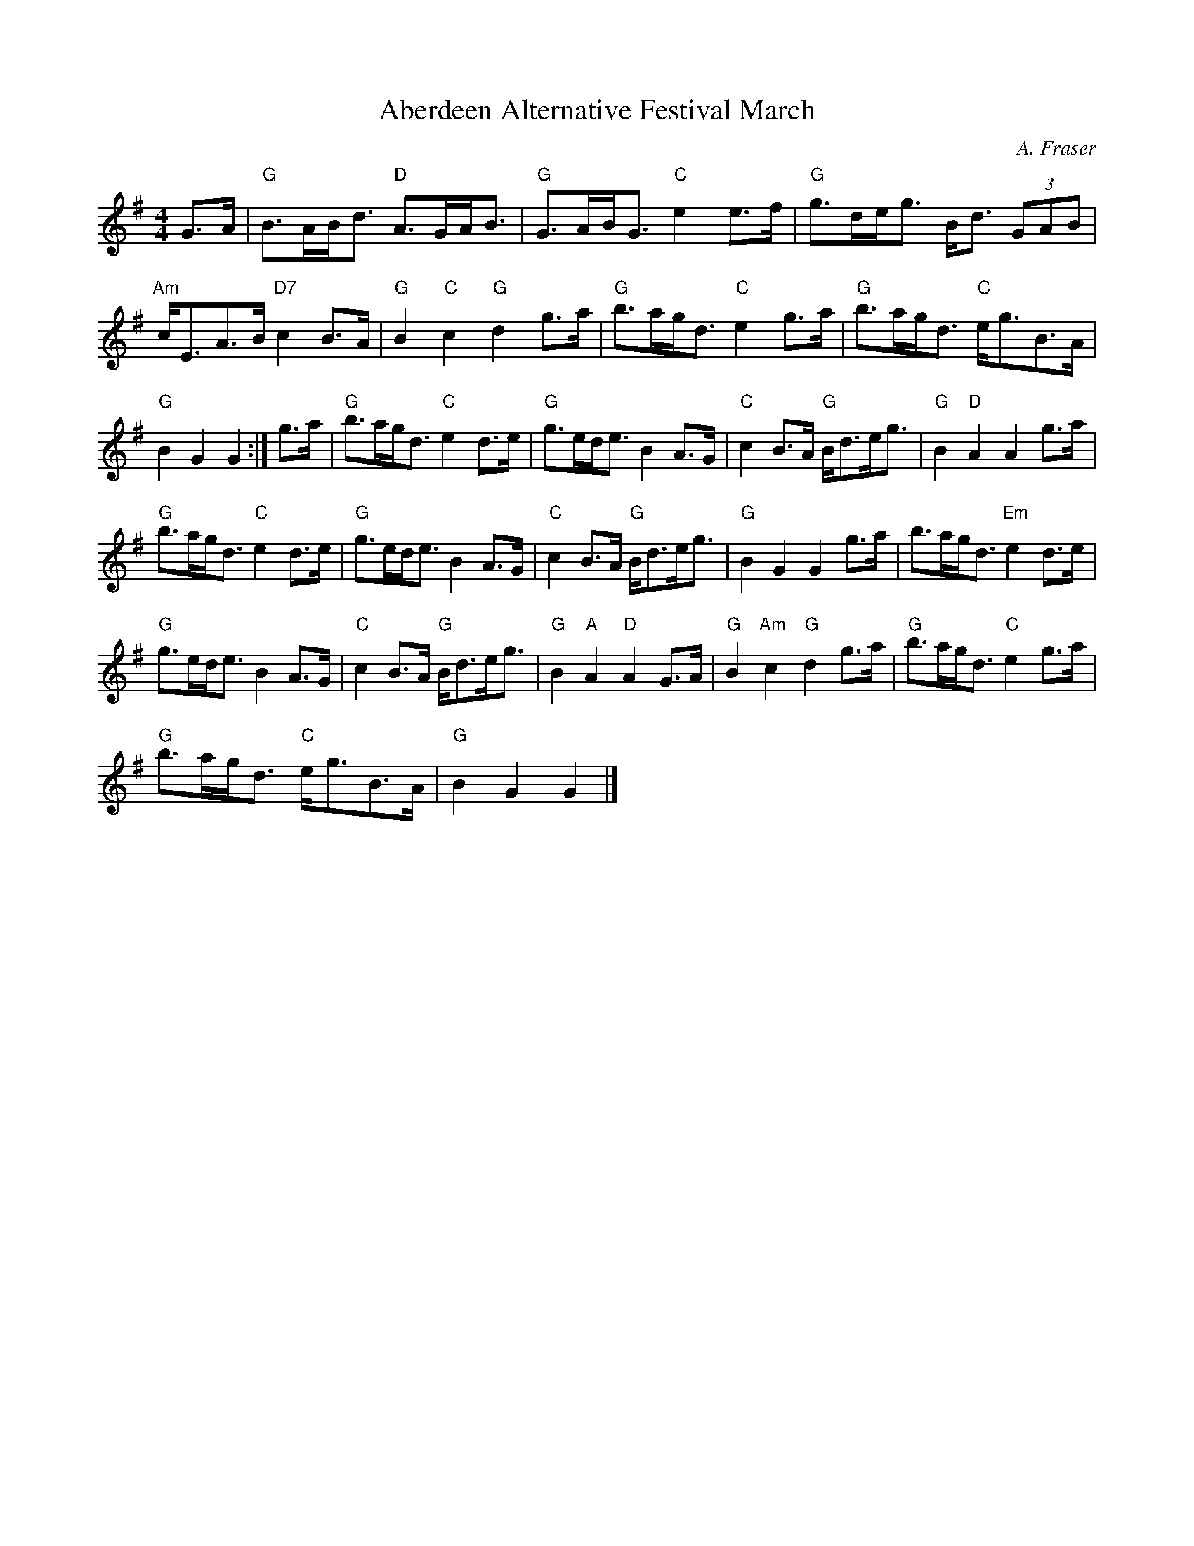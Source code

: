 X:361
T:Aberdeen Alternative Festival March
C:A. Fraser
R:March
M:4/4
%%printtempo 0
Q:140
K:G
G>A|\
"G"B>AB<d "D"A>GA<B| "G"G>AB<G "C"e2e>f| "G"g>de<g B<d (3GAB|
"Am"c<EA>B "D7"c2B>A| "G"B2 "C"c2 "G"d2 g>a| "G"b>ag<d "C"e2g>a| "G"b>ag<d "C"e<gB>A|
"G"B2G2G2 :|g>a| "G"b>ag<d "C"e2d>e| "G"g>ed<e B2A>G| "C"c2B>A "G"B<de<g| "G"B2"D"A2A2 g>a|
"G"b>ag<d "C"e2d>e| "G"g>ed<e B2A>G| "C"c2B>A "G"B<de<g| "G"B2G2G2 g>a| b>ag<d "Em"e2d>e|
"G"g>ed<e B2A>G| "C"c2B>A "G"B<de<g| "G"B2 "A"A2"D"A2G>A| "G"B2"Am"c2"G"d2 g>a| "G"b>ag<d "C"e2g>a|
"G"b>ag<d "C"e<gB>A| "G"B2G2G2|]
